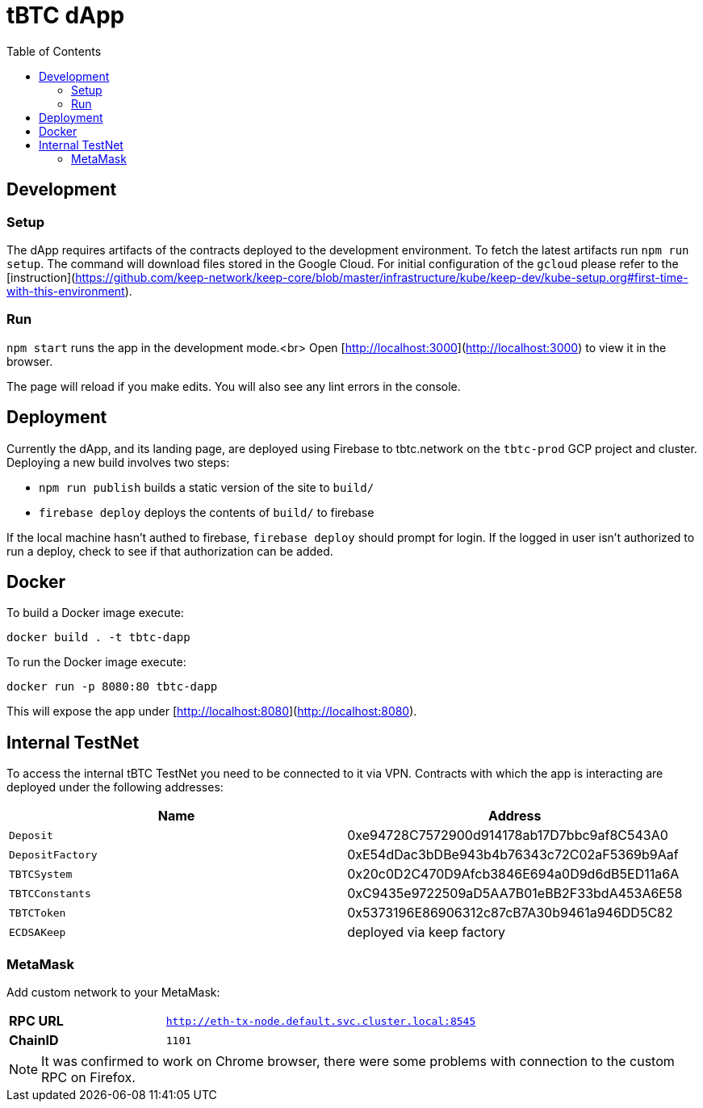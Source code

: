 :toc: macro

= tBTC dApp

toc::[]

== Development

=== Setup

The dApp requires artifacts of the contracts deployed to the development environment.
To fetch the latest artifacts run `npm run setup`. The command will download files
stored in the Google Cloud. For initial configuration of the `gcloud` please refer 
to the [instruction](https://github.com/keep-network/keep-core/blob/master/infrastructure/kube/keep-dev/kube-setup.org#first-time-with-this-environment).

=== Run

`npm start` runs the app in the development mode.<br>
Open [http://localhost:3000](http://localhost:3000) to view it in the browser.

The page will reload if you make edits. You will also see any lint errors in the console.

== Deployment

Currently the dApp, and its landing page, are deployed using Firebase to
tbtc.network on the `tbtc-prod` GCP project and cluster. Deploying a new build
involves two steps:

* `npm run publish` builds a static version of the site to `build/`
* `firebase deploy` deploys the contents of `build/` to firebase

If the local machine hasn't authed to firebase, `firebase deploy` should prompt
for login. If the logged in user isn't authorized to run a deploy, check to see
if that authorization can be added.

== Docker

To build a Docker image execute:
```sh
docker build . -t tbtc-dapp
```

To run the Docker image execute:
```sh
docker run -p 8080:80 tbtc-dapp
```

This will expose the app under [http://localhost:8080](http://localhost:8080).

== Internal TestNet

To access the internal tBTC TestNet you need to be connected to it via VPN.
Contracts with which the app is interacting are deployed under the following
addresses:

|===
| Name           | Address                                    

| `Deposit`        | 0xe94728C7572900d914178ab17D7bbc9af8C543A0
| `DepositFactory` | 0xE54dDac3bDBe943b4b76343c72C02aF5369b9Aaf
| `TBTCSystem`     | 0x20c0D2C470D9Afcb3846E694a0D9d6dB5ED11a6A
| `TBTCConstants`  | 0xC9435e9722509aD5AA7B01eBB2F33bdA453A6E58
| `TBTCToken`      | 0x5373196E86906312c87cB7A30b9461a946DD5C82
| `ECDSAKeep`      | deployed via keep factory                 
|===

=== MetaMask

Add custom network to your MetaMask:

[cols="1,2"]
|===
| **RPC URL**| `http://eth-tx-node.default.svc.cluster.local:8545`
| **ChainID**| `1101`
|===

NOTE: It was confirmed to work on Chrome browser, there were some problems with
connection to the custom RPC on Firefox.
